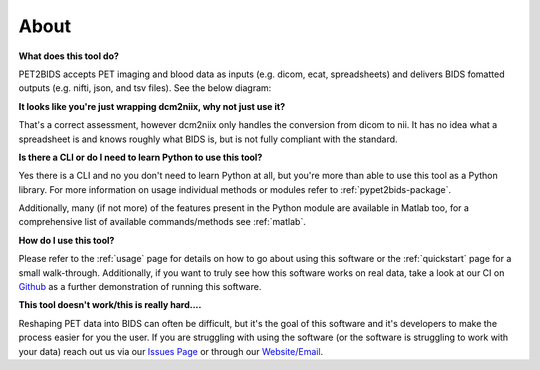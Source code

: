 About
=====

**What does this tool do?**

PET2BIDS accepts PET imaging and blood data as inputs (e.g. dicom, ecat, spreadsheets)
and delivers BIDS fomatted outputs (e.g. nifti, json, and tsv files). See the below diagram:

.. image:: media/pypet2bids_floow.drawio.png

**It looks like you're just wrapping dcm2niix, why not just use it?**

That's a correct assessment, however dcm2niix only handles the conversion from dicom to nii. It has
no idea what a spreadsheet is and knows roughly what BIDS is, but is not fully compliant with the standard.

**Is there a CLI or do I need to learn Python to use this tool?**

Yes there is a CLI and no you don't need to learn Python at all, but you're more than able to use this tool as a Python
library. For more information on usage individual methods or modules refer to :ref:`pypet2bids-package`.

Additionally, many (if not more) of the features present in the Python module are available in Matlab too, for a
comprehensive list of available commands/methods see :ref:`matlab`.

**How do I use this tool?**

Please refer to the :ref:`usage` page for details on how to go about using this software or the :ref:`quickstart` page
for a small walk-through. Additionally, if you want to truly see how this software works on real data, take a look at
our CI on `Github <https://github.com/openneuropet/PET2BIDS/actions/workflows/setup_and_cli_test_posix.yaml>`_
as a further demonstration of running this software.

**This tool doesn't work/this is really hard....**

Reshaping PET data into BIDS can often be difficult, but it's the goal of this software and it's developers to make the
process easier for you the user. If you are struggling with using the software (or the software is struggling to work
with your data) reach out us via our `Issues Page <https://github.com/openneuropet/PET2BIDS/issues>`_ or through our
`Website/Email <https://openneuropet.github.io/#[object%20Object]>`_.
